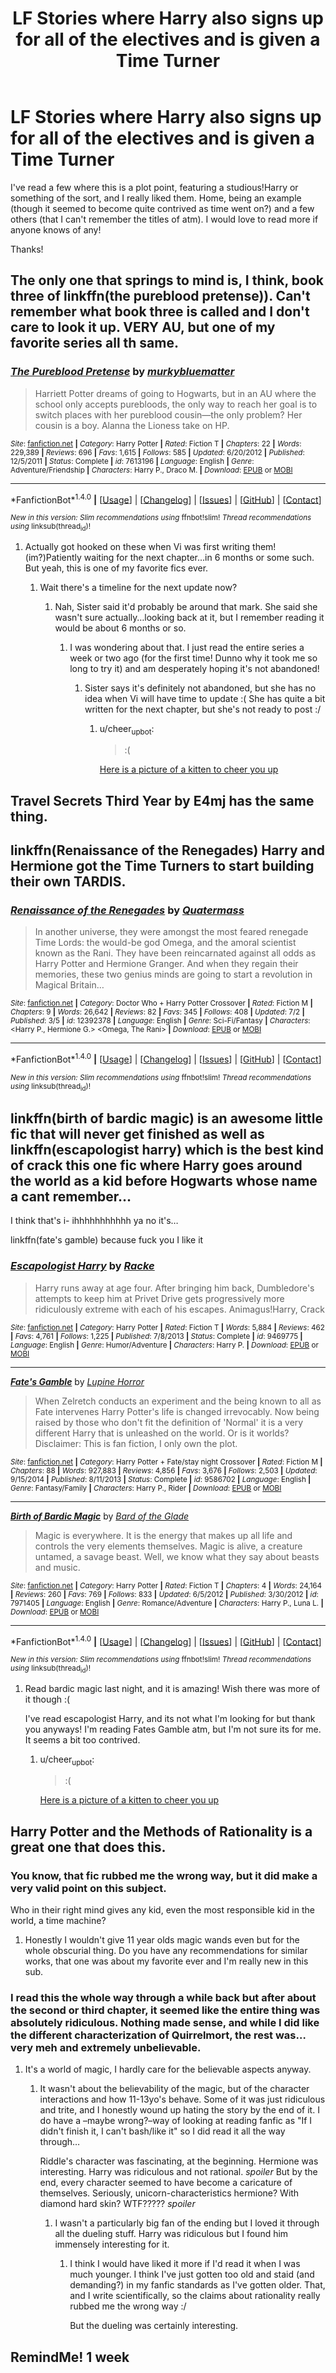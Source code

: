 #+TITLE: LF Stories where Harry also signs up for all of the electives and is given a Time Turner

* LF Stories where Harry also signs up for all of the electives and is given a Time Turner
:PROPERTIES:
:Author: rupabose
:Score: 20
:DateUnix: 1498854106.0
:DateShort: 2017-Jul-01
:FlairText: Request
:END:
I've read a few where this is a plot point, featuring a studious!Harry or something of the sort, and I really liked them. Home, being an example (though it seemed to become quite contrived as time went on?) and a few others (that I can't remember the titles of atm). I would love to read more if anyone knows of any!

Thanks!


** The only one that springs to mind is, I think, book three of linkffn(the pureblood pretense)). Can't remember what book three is called and I don't care to look it up. VERY AU, but one of my favorite series all th same.
:PROPERTIES:
:Author: Seeker0fTruth
:Score: 10
:DateUnix: 1498861592.0
:DateShort: 2017-Jul-01
:END:

*** [[http://www.fanfiction.net/s/7613196/1/][*/The Pureblood Pretense/*]] by [[https://www.fanfiction.net/u/3489773/murkybluematter][/murkybluematter/]]

#+begin_quote
  Harriett Potter dreams of going to Hogwarts, but in an AU where the school only accepts purebloods, the only way to reach her goal is to switch places with her pureblood cousin---the only problem? Her cousin is a boy. Alanna the Lioness take on HP.
#+end_quote

^{/Site/: [[http://www.fanfiction.net/][fanfiction.net]] *|* /Category/: Harry Potter *|* /Rated/: Fiction T *|* /Chapters/: 22 *|* /Words/: 229,389 *|* /Reviews/: 696 *|* /Favs/: 1,615 *|* /Follows/: 585 *|* /Updated/: 6/20/2012 *|* /Published/: 12/5/2011 *|* /Status/: Complete *|* /id/: 7613196 *|* /Language/: English *|* /Genre/: Adventure/Friendship *|* /Characters/: Harry P., Draco M. *|* /Download/: [[http://www.ff2ebook.com/old/ffn-bot/index.php?id=7613196&source=ff&filetype=epub][EPUB]] or [[http://www.ff2ebook.com/old/ffn-bot/index.php?id=7613196&source=ff&filetype=mobi][MOBI]]}

--------------

*FanfictionBot*^{1.4.0} *|* [[[https://github.com/tusing/reddit-ffn-bot/wiki/Usage][Usage]]] | [[[https://github.com/tusing/reddit-ffn-bot/wiki/Changelog][Changelog]]] | [[[https://github.com/tusing/reddit-ffn-bot/issues/][Issues]]] | [[[https://github.com/tusing/reddit-ffn-bot/][GitHub]]] | [[[https://www.reddit.com/message/compose?to=tusing][Contact]]]

^{/New in this version: Slim recommendations using/ ffnbot!slim! /Thread recommendations using/ linksub(thread_id)!}
:PROPERTIES:
:Author: FanfictionBot
:Score: 2
:DateUnix: 1498861617.0
:DateShort: 2017-Jul-01
:END:

**** Actually got hooked on these when Vi was first writing them! (im?)Patiently waiting for the next chapter...in 6 months or some such. But yeah, this is one of my favorite fics ever.
:PROPERTIES:
:Author: rupabose
:Score: 1
:DateUnix: 1498863043.0
:DateShort: 2017-Jul-01
:END:

***** Wait there's a timeline for the next update now?
:PROPERTIES:
:Score: 2
:DateUnix: 1498863517.0
:DateShort: 2017-Jul-01
:END:

****** Nah, Sister said it'd probably be around that mark. She said she wasn't sure actually...looking back at it, but I remember reading it would be about 6 months or so.
:PROPERTIES:
:Author: rupabose
:Score: 2
:DateUnix: 1498864126.0
:DateShort: 2017-Jul-01
:END:

******* I was wondering about that. I just read the entire series a week or two ago (for the first time! Dunno why it took me so long to try it) and am desperately hoping it's not abandoned!
:PROPERTIES:
:Author: bgottfried91
:Score: 1
:DateUnix: 1498869633.0
:DateShort: 2017-Jul-01
:END:

******** Sister says it's definitely not abandoned, but she has no idea when Vi will have time to update :( She has quite a bit written for the next chapter, but she's not ready to post :/
:PROPERTIES:
:Author: rupabose
:Score: 1
:DateUnix: 1498930699.0
:DateShort: 2017-Jul-01
:END:

********* u/cheer_up_bot:
#+begin_quote
  :(
#+end_quote

[[https://s-media-cache-ak0.pinimg.com/736x/3d/92/37/3d9237c6d4458a8f2c925bb37e3eb66d--baby-tuxedo-tuxedo-kitten.jpg][Here is a picture of a kitten to cheer you up]]
:PROPERTIES:
:Author: cheer_up_bot
:Score: 1
:DateUnix: 1498930702.0
:DateShort: 2017-Jul-01
:END:


** Travel Secrets Third Year by E4mj has the same thing.
:PROPERTIES:
:Author: fiftydarkness
:Score: 4
:DateUnix: 1498876974.0
:DateShort: 2017-Jul-01
:END:


** linkffn(Renaissance of the Renegades) Harry and Hermione got the Time Turners to start building their own TARDIS.
:PROPERTIES:
:Author: Jahoan
:Score: 1
:DateUnix: 1499402061.0
:DateShort: 2017-Jul-07
:END:

*** [[http://www.fanfiction.net/s/12392378/1/][*/Renaissance of the Renegades/*]] by [[https://www.fanfiction.net/u/6716408/Quatermass][/Quatermass/]]

#+begin_quote
  In another universe, they were amongst the most feared renegade Time Lords: the would-be god Omega, and the amoral scientist known as the Rani. They have been reincarnated against all odds as Harry Potter and Hermione Granger. And when they regain their memories, these two genius minds are going to start a revolution in Magical Britain...
#+end_quote

^{/Site/: [[http://www.fanfiction.net/][fanfiction.net]] *|* /Category/: Doctor Who + Harry Potter Crossover *|* /Rated/: Fiction M *|* /Chapters/: 9 *|* /Words/: 26,642 *|* /Reviews/: 82 *|* /Favs/: 345 *|* /Follows/: 408 *|* /Updated/: 7/2 *|* /Published/: 3/5 *|* /id/: 12392378 *|* /Language/: English *|* /Genre/: Sci-Fi/Fantasy *|* /Characters/: <Harry P., Hermione G.> <Omega, The Rani> *|* /Download/: [[http://www.ff2ebook.com/old/ffn-bot/index.php?id=12392378&source=ff&filetype=epub][EPUB]] or [[http://www.ff2ebook.com/old/ffn-bot/index.php?id=12392378&source=ff&filetype=mobi][MOBI]]}

--------------

*FanfictionBot*^{1.4.0} *|* [[[https://github.com/tusing/reddit-ffn-bot/wiki/Usage][Usage]]] | [[[https://github.com/tusing/reddit-ffn-bot/wiki/Changelog][Changelog]]] | [[[https://github.com/tusing/reddit-ffn-bot/issues/][Issues]]] | [[[https://github.com/tusing/reddit-ffn-bot/][GitHub]]] | [[[https://www.reddit.com/message/compose?to=tusing][Contact]]]

^{/New in this version: Slim recommendations using/ ffnbot!slim! /Thread recommendations using/ linksub(thread_id)!}
:PROPERTIES:
:Author: FanfictionBot
:Score: 1
:DateUnix: 1499402092.0
:DateShort: 2017-Jul-07
:END:


** linkffn(birth of bardic magic) is an awesome little fic that will never get finished as well as linkffn(escapologist harry) which is the best kind of crack this one fic where Harry goes around the world as a kid before Hogwarts whose name a cant remember...

I think that's i- ihhhhhhhhhhh ya no it's...

linkffn(fate's gamble) because fuck you I like it
:PROPERTIES:
:Author: ksense2016
:Score: 1
:DateUnix: 1498862421.0
:DateShort: 2017-Jul-01
:END:

*** [[http://www.fanfiction.net/s/9469775/1/][*/Escapologist Harry/*]] by [[https://www.fanfiction.net/u/1890123/Racke][/Racke/]]

#+begin_quote
  Harry runs away at age four. After bringing him back, Dumbledore's attempts to keep him at Privet Drive gets progressively more ridiculously extreme with each of his escapes. Animagus!Harry, Crack
#+end_quote

^{/Site/: [[http://www.fanfiction.net/][fanfiction.net]] *|* /Category/: Harry Potter *|* /Rated/: Fiction T *|* /Words/: 5,884 *|* /Reviews/: 462 *|* /Favs/: 4,761 *|* /Follows/: 1,225 *|* /Published/: 7/8/2013 *|* /Status/: Complete *|* /id/: 9469775 *|* /Language/: English *|* /Genre/: Humor/Adventure *|* /Characters/: Harry P. *|* /Download/: [[http://www.ff2ebook.com/old/ffn-bot/index.php?id=9469775&source=ff&filetype=epub][EPUB]] or [[http://www.ff2ebook.com/old/ffn-bot/index.php?id=9469775&source=ff&filetype=mobi][MOBI]]}

--------------

[[http://www.fanfiction.net/s/9586702/1/][*/Fate's Gamble/*]] by [[https://www.fanfiction.net/u/4199791/Lupine-Horror][/Lupine Horror/]]

#+begin_quote
  When Zelretch conducts an experiment and the being known to all as Fate intervenes Harry Potter's life is changed irrevocably. Now being raised by those who don't fit the definition of 'Normal' it is a very different Harry that is unleashed on the world. Or is it worlds? Disclaimer: This is fan fiction, I only own the plot.
#+end_quote

^{/Site/: [[http://www.fanfiction.net/][fanfiction.net]] *|* /Category/: Harry Potter + Fate/stay night Crossover *|* /Rated/: Fiction M *|* /Chapters/: 88 *|* /Words/: 927,883 *|* /Reviews/: 4,856 *|* /Favs/: 3,676 *|* /Follows/: 2,503 *|* /Updated/: 9/15/2014 *|* /Published/: 8/11/2013 *|* /Status/: Complete *|* /id/: 9586702 *|* /Language/: English *|* /Genre/: Fantasy/Family *|* /Characters/: Harry P., Rider *|* /Download/: [[http://www.ff2ebook.com/old/ffn-bot/index.php?id=9586702&source=ff&filetype=epub][EPUB]] or [[http://www.ff2ebook.com/old/ffn-bot/index.php?id=9586702&source=ff&filetype=mobi][MOBI]]}

--------------

[[http://www.fanfiction.net/s/7971405/1/][*/Birth of Bardic Magic/*]] by [[https://www.fanfiction.net/u/2124404/Bard-of-the-Glade][/Bard of the Glade/]]

#+begin_quote
  Magic is everywhere. It is the energy that makes up all life and controls the very elements themselves. Magic is alive, a creature untamed, a savage beast. Well, we know what they say about beasts and music.
#+end_quote

^{/Site/: [[http://www.fanfiction.net/][fanfiction.net]] *|* /Category/: Harry Potter *|* /Rated/: Fiction T *|* /Chapters/: 4 *|* /Words/: 24,164 *|* /Reviews/: 260 *|* /Favs/: 769 *|* /Follows/: 833 *|* /Updated/: 6/5/2012 *|* /Published/: 3/30/2012 *|* /id/: 7971405 *|* /Language/: English *|* /Genre/: Romance/Adventure *|* /Characters/: Harry P., Luna L. *|* /Download/: [[http://www.ff2ebook.com/old/ffn-bot/index.php?id=7971405&source=ff&filetype=epub][EPUB]] or [[http://www.ff2ebook.com/old/ffn-bot/index.php?id=7971405&source=ff&filetype=mobi][MOBI]]}

--------------

*FanfictionBot*^{1.4.0} *|* [[[https://github.com/tusing/reddit-ffn-bot/wiki/Usage][Usage]]] | [[[https://github.com/tusing/reddit-ffn-bot/wiki/Changelog][Changelog]]] | [[[https://github.com/tusing/reddit-ffn-bot/issues/][Issues]]] | [[[https://github.com/tusing/reddit-ffn-bot/][GitHub]]] | [[[https://www.reddit.com/message/compose?to=tusing][Contact]]]

^{/New in this version: Slim recommendations using/ ffnbot!slim! /Thread recommendations using/ linksub(thread_id)!}
:PROPERTIES:
:Author: FanfictionBot
:Score: 1
:DateUnix: 1498862449.0
:DateShort: 2017-Jul-01
:END:

**** Read bardic magic last night, and it is amazing! Wish there was more of it though :(

I've read escapologist Harry, and its not what I'm looking for but thank you anyways! I'm reading Fates Gamble atm, but I'm not sure its for me. It seems a bit too contrived.
:PROPERTIES:
:Author: rupabose
:Score: 1
:DateUnix: 1498927060.0
:DateShort: 2017-Jul-01
:END:

***** u/cheer_up_bot:
#+begin_quote
  :(
#+end_quote

[[https://i.redd.it/tvjlgytn224z.jpg][Here is a picture of a kitten to cheer you up]]
:PROPERTIES:
:Author: cheer_up_bot
:Score: 1
:DateUnix: 1498927064.0
:DateShort: 2017-Jul-01
:END:


** Harry Potter and the Methods of Rationality is a great one that does this.
:PROPERTIES:
:Author: Slightspark
:Score: 0
:DateUnix: 1498880570.0
:DateShort: 2017-Jul-01
:END:

*** You know, that fic rubbed me the wrong way, but it did make a very valid point on this subject.

Who in their right mind gives any kid, even the most responsible kid in the world, a time machine?
:PROPERTIES:
:Author: The_Truthkeeper
:Score: 6
:DateUnix: 1498886871.0
:DateShort: 2017-Jul-01
:END:

**** Honestly I wouldn't give 11 year olds magic wands even but for the whole obscurial thing. Do you have any recommendations for similar works, that one was about my favorite ever and I'm really new in this sub.
:PROPERTIES:
:Author: Slightspark
:Score: 2
:DateUnix: 1498886965.0
:DateShort: 2017-Jul-01
:END:


*** I read this the whole way through a while back but after about the second or third chapter, it seemed like the entire thing was absolutely ridiculous. Nothing made sense, and while I did like the different characterization of Quirrelmort, the rest was...very meh and extremely unbelievable.
:PROPERTIES:
:Author: rupabose
:Score: 1
:DateUnix: 1498927132.0
:DateShort: 2017-Jul-01
:END:

**** It's a world of magic, I hardly care for the believable aspects anyway.
:PROPERTIES:
:Author: Slightspark
:Score: 1
:DateUnix: 1498927226.0
:DateShort: 2017-Jul-01
:END:

***** It wasn't about the believability of the magic, but of the character interactions and how 11-13yo's behave. Some of it was just ridiculous and trite, and I honestly wound up hating the story by the end of it. I do have a --maybe wrong?--way of looking at reading fanfic as "If I didn't finish it, I can't bash/like it" so I did read it all the way through...

Riddle's character was fascinating, at the beginning. Hermione was interesting. Harry was ridiculous and not rational. /spoiler/ But by the end, every character seemed to have become a caricature of themselves. Seriously, unicorn-characteristics hermione? With diamond hard skin? WTF????? /spoiler/
:PROPERTIES:
:Author: rupabose
:Score: 1
:DateUnix: 1498930898.0
:DateShort: 2017-Jul-01
:END:

****** I wasn't a particularly big fan of the ending but I loved it through all the dueling stuff. Harry was ridiculous but I found him immensely interesting for it.
:PROPERTIES:
:Author: Slightspark
:Score: 1
:DateUnix: 1498931006.0
:DateShort: 2017-Jul-01
:END:

******* I think I would have liked it more if I'd read it when I was much younger. I think I've just gotten too old and staid (and demanding?) in my fanfic standards as I've gotten older. That, and I write scientifically, so the claims about rationality really rubbed me the wrong way :/

But the dueling was certainly interesting.
:PROPERTIES:
:Author: rupabose
:Score: 1
:DateUnix: 1498941165.0
:DateShort: 2017-Jul-02
:END:


** RemindMe! 1 week
:PROPERTIES:
:Author: fiftydarkness
:Score: 0
:DateUnix: 1498876988.0
:DateShort: 2017-Jul-01
:END:

